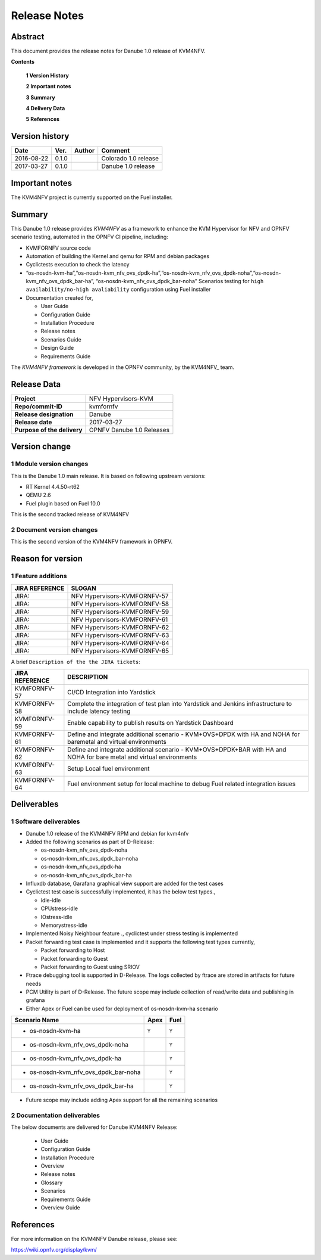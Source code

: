 .. This work is licensed under a Creative Commons Attribution 4.0 International License.
.. http://creativecommons.org/licenses/by/4.0

.. _Kvmfornfv: https://wiki.opnfv.org/display/kvm/

=============
Release Notes
=============

Abstract
---------

This document provides the release notes for Danube 1.0 release of KVM4NFV.


**Contents**

 **1  Version History**

 **2  Important notes**

 **3  Summary**

 **4  Delivery Data**

 **5  References**

Version history
---------------

+--------------------+--------------------+--------------------+----------------------+
| **Date**           | **Ver.**           | **Author**         | **Comment**          |
|                    |                    |                    |                      |
+--------------------+--------------------+--------------------+----------------------+
|2016-08-22          | 0.1.0              |                    | Colorado 1.0 release |
|                    |                    |                    |                      |
+--------------------+--------------------+--------------------+----------------------+
|2017-03-27          | 0.1.0              |                    | Danube 1.0 release   |
|                    |                    |                    |                      |
+--------------------+--------------------+--------------------+----------------------+

Important notes
---------------

The KVM4NFV project is currently supported on the Fuel installer.

Summary
-------

This Danube 1.0 release provides *KVM4NFV* as a framework to enhance the
KVM Hypervisor for NFV and OPNFV scenario testing, automated in the OPNFV
CI pipeline, including:

*   KVMFORNFV source code

*   Automation of building the Kernel and qemu for RPM and debian packages

*   Cyclictests execution to check the latency

*   “os-nosdn-kvm-ha”,“os-nosdn-kvm_nfv_ovs_dpdk-ha”,“os-nosdn-kvm_nfv_ovs_dpdk-noha”,“os-nosdn-kvm_nfv_ovs_dpdk_bar-ha”,
    “os-nosdn-kvm_nfv_ovs_dpdk_bar-noha” Scenarios testing for ``high availability/no-high avaliability``
    configuration using Fuel installer

* Documentation created for,

  * User Guide

  * Configuration Guide

  * Installation Procedure

  * Release notes

  * Scenarios Guide

  * Design Guide

  * Requirements Guide

The *KVM4NFV framework* is developed in the OPNFV community, by the
KVM4NFV_ team.

Release Data
------------

+--------------------------------------+--------------------------------------+
| **Project**                          | NFV Hypervisors-KVM                  |
|                                      |                                      |
+--------------------------------------+--------------------------------------+
| **Repo/commit-ID**                   | kvmfornfv                            |
|                                      |                                      |
+--------------------------------------+--------------------------------------+
| **Release designation**              | Danube                               |
|                                      |                                      |
+--------------------------------------+--------------------------------------+
| **Release date**                     | 2017-03-27                           |
|                                      |                                      |
+--------------------------------------+--------------------------------------+
| **Purpose of the delivery**          | OPNFV Danube 1.0 Releases            |
|                                      |                                      |
+--------------------------------------+--------------------------------------+

Version change
--------------

1   Module version changes
~~~~~~~~~~~~~~~~~~~~~~~~~~

This is the Danube 1.0 main release. It is based on following upstream
versions:

*   RT Kernel 4.4.50-rt62

*   QEMU 2.6

*   Fuel plugin based on Fuel 10.0

This is the second tracked release of KVM4NFV


2   Document version changes
~~~~~~~~~~~~~~~~~~~~~~~~~~~~
This is the second version of the KVM4NFV framework in OPNFV.

Reason for version
------------------

1 Feature additions
~~~~~~~~~~~~~~~~~~~

+--------------------------------------+--------------------------------------+
| **JIRA REFERENCE**                   | **SLOGAN**                           |
|                                      |                                      |
+--------------------------------------+--------------------------------------+
| JIRA:                                | NFV Hypervisors-KVMFORNFV-57         |
|                                      |                                      |
+--------------------------------------+--------------------------------------+
| JIRA:                                | NFV Hypervisors-KVMFORNFV-58         |
|                                      |                                      |
+--------------------------------------+--------------------------------------+
| JIRA:                                | NFV Hypervisors-KVMFORNFV-59         |
|                                      |                                      |
+--------------------------------------+--------------------------------------+
| JIRA:                                | NFV Hypervisors-KVMFORNFV-61         |
|                                      |                                      |
+--------------------------------------+--------------------------------------+
| JIRA:                                | NFV Hypervisors-KVMFORNFV-62         |
|                                      |                                      |
+--------------------------------------+--------------------------------------+
| JIRA:                                | NFV Hypervisors-KVMFORNFV-63         |
|                                      |                                      |
+--------------------------------------+--------------------------------------+
| JIRA:                                | NFV Hypervisors-KVMFORNFV-64         |
|                                      |                                      |
+--------------------------------------+--------------------------------------+
| JIRA:                                | NFV Hypervisors-KVMFORNFV-65         |
|                                      |                                      |
+--------------------------------------+--------------------------------------+

A brief ``Description of the the JIRA tickets``:

+---------------------------------------+-------------------------------------------------------------+
| **JIRA REFERENCE**                    | **DESCRIPTION**                                             |
|                                       |                                                             |
+---------------------------------------+-------------------------------------------------------------+
| KVMFORNFV-57                          | CI/CD Integration into Yardstick                            |
|                                       |                                                             |
+---------------------------------------+-------------------------------------------------------------+
| KVMFORNFV-58                          | Complete the integration of test plan into Yardstick        |
|                                       | and Jenkins infrastructure to include latency testing       |
|                                       |                                                             |
+---------------------------------------+-------------------------------------------------------------+
| KVMFORNFV-59                          | Enable capability to publish results on Yardstick Dashboard |
|                                       |                                                             |
+---------------------------------------+-------------------------------------------------------------+
| KVMFORNFV-61                          | Define and integrate additional scenario - KVM+OVS+DPDK     |
|                                       | with HA and NOHA for baremetal and virtual environments     |
|                                       |                                                             |
+---------------------------------------+-------------------------------------------------------------+
| KVMFORNFV-62                          | Define and integrate additional scenario - KVM+OVS+DPDK+BAR |
|                                       | with HA and NOHA for bare metal and virtual environments    |
|                                       |                                                             |
+---------------------------------------+-------------------------------------------------------------+
| KVMFORNFV-63                          | Setup Local fuel environment                                |
|                                       |                                                             |
+---------------------------------------+-------------------------------------------------------------+
| KVMFORNFV-64                          | Fuel environment setup for local machine to debug Fuel      |
|                                       | related integration issues                                  |
+---------------------------------------+-------------------------------------------------------------+

Deliverables
------------

1   Software deliverables
~~~~~~~~~~~~~~~~~~~~~~~~~
* Danube 1.0 release of the KVM4NFV RPM and debian for kvm4nfv

* Added the following scenarios as part of D-Release:

  * os-nosdn-kvm_nfv_ovs_dpdk-noha

  * os-nosdn-kvm_nfv_ovs_dpdk_bar-noha

  * os-nosdn-kvm_nfv_ovs_dpdk-ha

  * os-nosdn-kvm_nfv_ovs_dpdk_bar-ha

* Influxdb database, Garafana graphical view support are added for the test cases

* Cyclictest test case is successfully implemented, it has the below test types.,

  * idle-idle

  * CPUstress-idle

  * IOstress-idle

  * Memorystress-idle

* Implemented Noisy Neighbour feature ., cyclictest under stress testing is implemented

* Packet forwarding test case is implemented and it supports the following test types currently,

  * Packet forwarding to Host

  * Packet forwarding to Guest

  * Packet forwarding to Guest using SRIOV

* Ftrace debugging tool is supported in D-Release. The logs collected by ftrace are stored in artifacts for future needs

* PCM Utility is part of D-Release. The future scope may include collection of read/write data and publishing in grafana

* Either Apex or Fuel can be used for deployment of os-nosdn-kvm-ha scenario

+------------------------------------------+------------------+-----------------+
| **Scenario Name**                        | **Apex**         | **Fuel**        |
|                                          |                  |                 |
+==========================================+==================+=================+
| - os-nosdn-kvm-ha                        |     ``Y``        |     ``Y``       |
+------------------------------------------+------------------+-----------------+
| - os-nosdn-kvm_nfv_ovs_dpdk-noha         |                  |     ``Y``       |
+------------------------------------------+------------------+-----------------+
| - os-nosdn-kvm_nfv_ovs_dpdk-ha           |                  |     ``Y``       |
+------------------------------------------+------------------+-----------------+
| - os-nosdn-kvm_nfv_ovs_dpdk_bar-noha     |                  |     ``Y``       |
+------------------------------------------+------------------+-----------------+
| - os-nosdn-kvm_nfv_ovs_dpdk_bar-ha       |                  |     ``Y``       |
+------------------------------------------+------------------+-----------------+

* Future scope may include adding Apex support for all the remaining scenarios

2   Documentation deliverables
~~~~~~~~~~~~~~~~~~~~~~~~~~~~~~

The below documents are delivered for Danube KVM4NFV Release:

  * User Guide

  * Configuration Guide

  * Installation Procedure

  * Overview

  * Release notes

  * Glossary

  * Scenarios

  * Requirements Guide

  * Overview Guide

References
----------

For more information on the KVM4NFV Danube release, please see:

https://wiki.opnfv.org/display/kvm/
